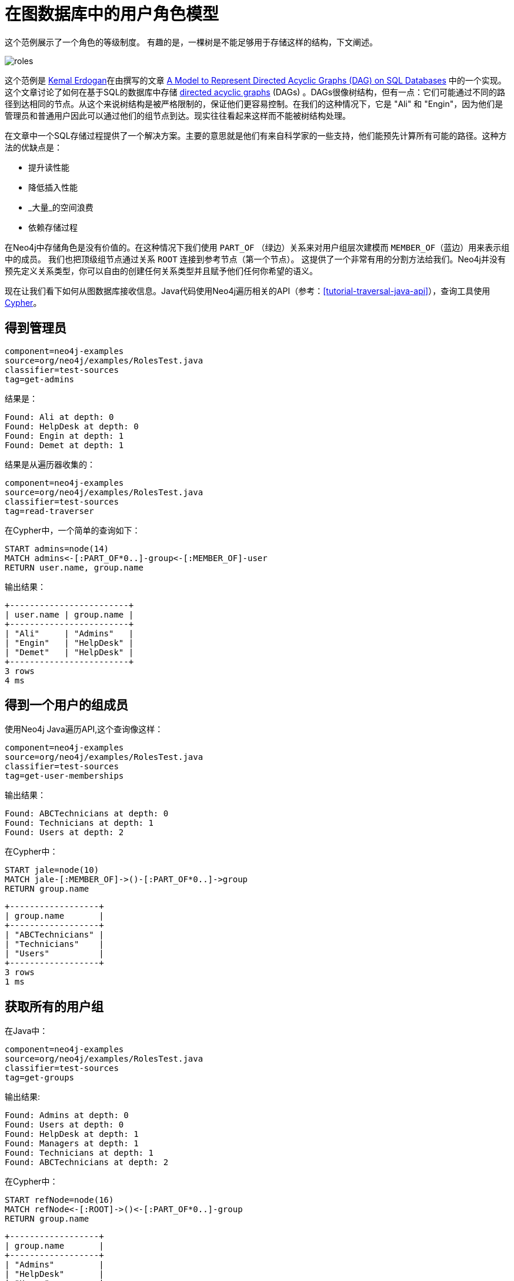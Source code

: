 [[examples-user-roles-in-graphs]]
在图数据库中的用户角色模型
=============

这个范例展示了一个角色的等级制度。
有趣的是，一棵树是不能足够用于存储这样的结构，下文阐述。

image::roles.png[scaledwidth="100%"]

这个范例是 http://www.codeproject.com/script/Articles/MemberArticles.aspx?amid=274518[Kemal Erdogan]在由撰写的文章 http://www.codeproject.com/Articles/22824/A-Model-to-Represent-Directed-Acyclic-Graphs-DAG-o[A Model to Represent Directed Acyclic Graphs (DAG) on SQL Databases] 中的一个实现。
这个文章讨论了如何在基于SQL的数据库中存储 http://en.wikipedia.org/wiki/Directed_acyclic_graph[
directed acyclic graphs] (DAGs) 。DAGs很像树结构，但有一点：它们可能通过不同的路径到达相同的节点。从这个来说树结构是被严格限制的，保证他们更容易控制。在我们的这种情况下，它是 "Ali" 和 "Engin"，因为他们是管理员和普通用户因此可以通过他们的组节点到达。现实往往看起来这样而不能被树结构处理。

在文章中一个SQL存储过程提供了一个解决方案。主要的意思就是他们有来自科学家的一些支持，他们能预先计算所有可能的路径。这种方法的优缺点是：

* 提升读性能
* 降低插入性能
*  _大量_的空间浪费
* 依赖存储过程

在Neo4j中存储角色是没有价值的。在这种情况下我们使用 +PART_OF+ （绿边）关系来对用户组层次建模而 +MEMBER_OF+（蓝边）用来表示组中的成员。
我们也把顶级组节点通过关系 +ROOT+ 连接到参考节点（第一个节点）。
这提供了一个非常有用的分割方法给我们。Neo4j并没有预先定义关系类型，你可以自由的创建任何关系类型并且赋予他们任何你希望的语义。

现在让我们看下如何从图数据库接收信息。Java代码使用Neo4j遍历相关的API（参考：<<tutorial-traversal-java-api>>），查询工具使用<<cypher-query-lang, Cypher>>。

== 得到管理员 ==

[snippet,java]
----
component=neo4j-examples
source=org/neo4j/examples/RolesTest.java
classifier=test-sources
tag=get-admins
----

结果是：

[source]
----
Found: Ali at depth: 0
Found: HelpDesk at depth: 0
Found: Engin at depth: 1
Found: Demet at depth: 1

----

结果是从遍历器收集的：

[snippet,java]
----
component=neo4j-examples
source=org/neo4j/examples/RolesTest.java
classifier=test-sources
tag=read-traverser
----

在Cypher中，一个简单的查询如下：

[source,cypher]
----
START admins=node(14)
MATCH admins<-[:PART_OF*0..]-group<-[:MEMBER_OF]-user
RETURN user.name, group.name
----

输出结果：

[queryresult]
----
+------------------------+
| user.name | group.name |
+------------------------+
| "Ali"     | "Admins"   |
| "Engin"   | "HelpDesk" |
| "Demet"   | "HelpDesk" |
+------------------------+
3 rows
4 ms

----

== 得到一个用户的组成员 ==

使用Neo4j Java遍历API,这个查询像这样：

[snippet,java]
----
component=neo4j-examples
source=org/neo4j/examples/RolesTest.java
classifier=test-sources
tag=get-user-memberships
----

输出结果： 

[source]
----
Found: ABCTechnicians at depth: 0
Found: Technicians at depth: 1
Found: Users at depth: 2

----

在Cypher中：

[source,cypher]
----
START jale=node(10)
MATCH jale-[:MEMBER_OF]->()-[:PART_OF*0..]->group
RETURN group.name
----

[queryresult]
----
+------------------+
| group.name       |
+------------------+
| "ABCTechnicians" |
| "Technicians"    |
| "Users"          |
+------------------+
3 rows
1 ms

----

== 获取所有的用户组 ==

在Java中： 

[snippet,java]
----
component=neo4j-examples
source=org/neo4j/examples/RolesTest.java
classifier=test-sources
tag=get-groups
----

输出结果:

[source]
----
Found: Admins at depth: 0
Found: Users at depth: 0
Found: HelpDesk at depth: 1
Found: Managers at depth: 1
Found: Technicians at depth: 1
Found: ABCTechnicians at depth: 2

----

在Cypher中：

[source,cypher]
----
START refNode=node(16)
MATCH refNode<-[:ROOT]->()<-[:PART_OF*0..]-group
RETURN group.name
----

[queryresult]
----
+------------------+
| group.name       |
+------------------+
| "Admins"         |
| "HelpDesk"       |
| "Users"          |
| "Managers"       |
| "Technicians"    |
| "ABCTechnicians" |
+------------------+
6 rows
2 ms

----

== 找到所有用户 ==

现在，让我们试图找到在系统中属于任何用户组的所有用户。

在Java中：

[snippet,java]
----
component=neo4j-examples
source=org/neo4j/examples/RolesTest.java
classifier=test-sources
tag=get-members
----

[source]
----
Found: Ali at depth: 1
Found: Engin at depth: 1
Found: Burcu at depth: 1
Found: Can at depth: 1
Found: Demet at depth: 2
Found: Gul at depth: 2
Found: Fuat at depth: 2
Found: Hakan at depth: 2
Found: Irmak at depth: 2
Found: Jale at depth: 3

----

在Cypher中像这样:

[source,cypher]
----
START refNode=node(16)
MATCH refNode<-[:ROOT]->root, p=root<-[PART_OF*0..]-()<-[:MEMBER_OF]-user
RETURN user.name, min(length(p))
ORDER BY min(length(p)), user.name
----

输出结果：

[queryresult]
----
+----------------------------+
| user.name | min(length(p)) |
+----------------------------+
| "Ali"     | 1              |
| "Burcu"   | 1              |
| "Can"     | 1              |
| "Engin"   | 1              |
| "Demet"   | 2              |
| "Fuat"    | 2              |
| "Gul"     | 2              |
| "Hakan"   | 2              |
| "Irmak"   | 2              |
| "Jale"    | 3              |
+----------------------------+
10 rows
33 ms

----
使用在Java中比较短的构建和其他查询机制来实现更加复杂语义的查询。


